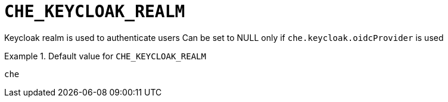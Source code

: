 [id="che_keycloak_realm_{context}"]
= `+CHE_KEYCLOAK_REALM+`

Keycloak realm is used to authenticate users Can be set to NULL only if `che.keycloak.oidcProvider` is used


.Default value for `+CHE_KEYCLOAK_REALM+`
====
----
che
----
====

